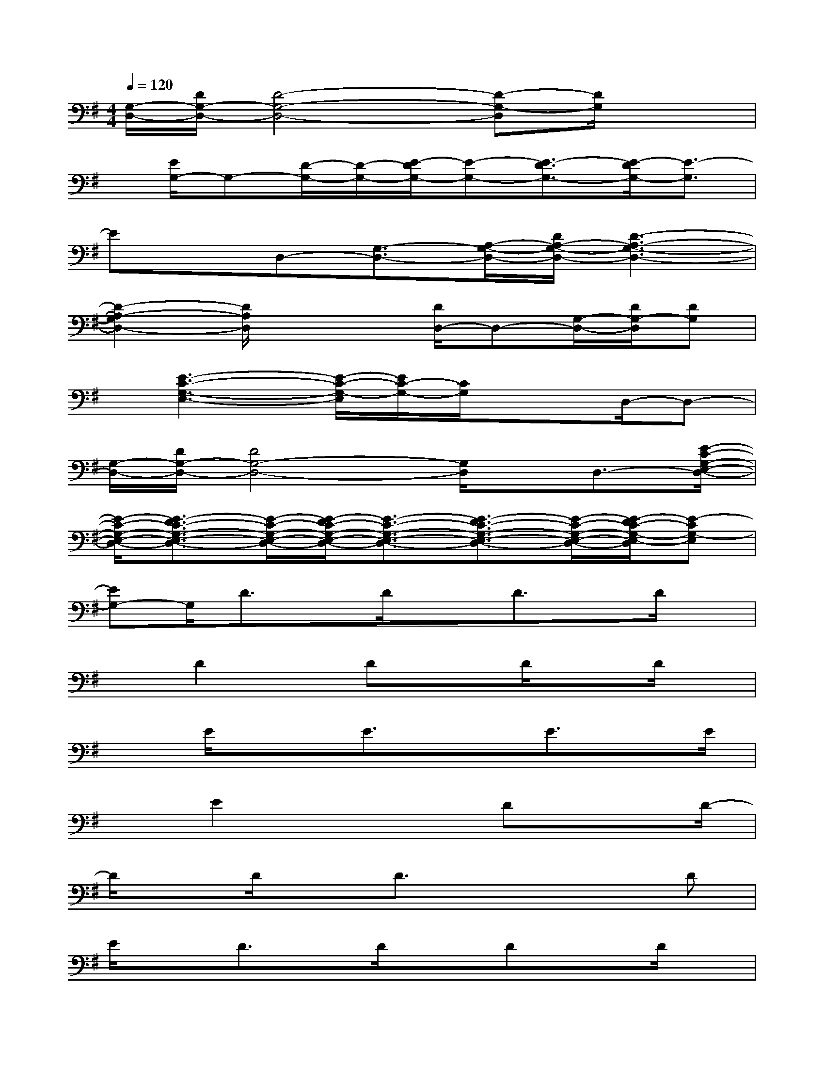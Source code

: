 X:1
T:
M:4/4
L:1/8
Q:1/4=120
K:G%1sharps
V:1
[G,/2-D,/2-][D/2G,/2-D,/2-][D4-G,4-D,4-][D-G,-D,][D/2G,/2]x3/2|
x/2[E/2G,/2-]G,-[D/2-G,/2-][D/2-G,/2-][E/2-D/2G,/2-][E-G,-][E3/2-D3/2G,3/2-][E/2-D/2G,/2-][E3/2-G,3/2]|
Ex/2D,-[G,3/2-D,3/2-][A,/2-G,/2-D,/2-][D/2A,/2-G,/2-D,/2-][D3-A,3-G,3-D,3-]|
[D2-A,2-G,2D,2-][D/2A,/2D,/2]x2[D/2D,/2-]D,-[G,/2-D,/2-][D/2G,/2-D,/2][DG,]|
x/2[E3-C3-G,3-E,3-][E/2-C/2-G,/2-E,/2][E/2C/2-G,/2-][C/2G,/2]x3/2D,/2-D,-|
[G,/2-D,/2-][D/2G,/2-D,/2-][D4G,4-D,4-][G,/2D,/2]x/2D,3/2-[E/2-C/2-G,/2-E,/2-D,/2-]|
[E/2-C/2-G,/2-E,/2-D,/2-][E3/2-D3/2C3/2-G,3/2-E,3/2-D,3/2-][E/2-C/2-G,/2-E,/2-D,/2-][E/2-D/2C/2-G,/2-E,/2-D,/2-][E3/2-C3/2-G,3/2-E,3/2-D,3/2-][E3/2-D3/2C3/2-G,3/2-E,3/2-D,3/2-][E/2-C/2-G,/2-E,/2-D,/2-][E/2-D/2C/2-G,/2-E,/2-D,/2][E-CG,-E,]|
[EG,-]G,/2D3/2x/2D/2xD3/2x/2D/2x/2|
xD2x/2DxD/2xD/2x/2|
xE/2x3/2E3/2xE3/2x/2E/2|
xE2x2Dx3/2D/2-|
D/2xD/2xD3/2x/2x2D|
E/2xD3/2x/2D/2xDxD/2x/2|
xD3/2xD3/2x/2D/2xE-|
E/2x/2x2E3/2xD3/2x/2D/2|
xD3/2x/2x2D3/2xE/2-